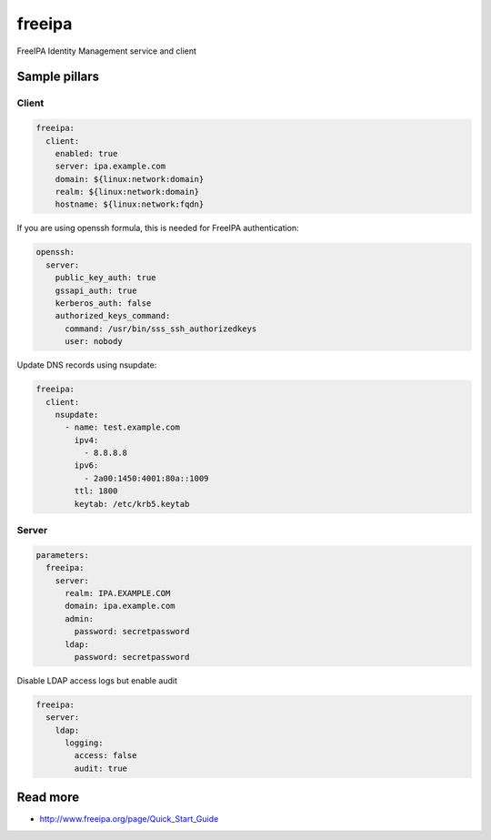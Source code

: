 
==================================
freeipa
==================================

FreeIPA Identity Management service and client

Sample pillars
==============

Client
------

.. code-block:: yaml

    freeipa:
      client:
        enabled: true
        server: ipa.example.com
        domain: ${linux:network:domain}
        realm: ${linux:network:domain}
        hostname: ${linux:network:fqdn}

If you are using openssh formula, this is needed for FreeIPA authentication:

.. code-block:: yaml

    openssh:
      server:
        public_key_auth: true
        gssapi_auth: true
        kerberos_auth: false
        authorized_keys_command:
          command: /usr/bin/sss_ssh_authorizedkeys
          user: nobody

Update DNS records using nsupdate:

.. code-block:: yaml

    freeipa:
      client:
        nsupdate:
          - name: test.example.com
            ipv4:
              - 8.8.8.8
            ipv6:
              - 2a00:1450:4001:80a::1009
            ttl: 1800
            keytab: /etc/krb5.keytab

Server
------

.. code-block:: yaml

    parameters:
      freeipa:
        server:
          realm: IPA.EXAMPLE.COM
          domain: ipa.example.com
          admin:
            password: secretpassword
          ldap:
            password: secretpassword

Disable LDAP access logs but enable audit

.. code-block:: yaml

    freeipa:
      server:
        ldap:
          logging:
            access: false
            audit: true

Read more
=========

* http://www.freeipa.org/page/Quick_Start_Guide
